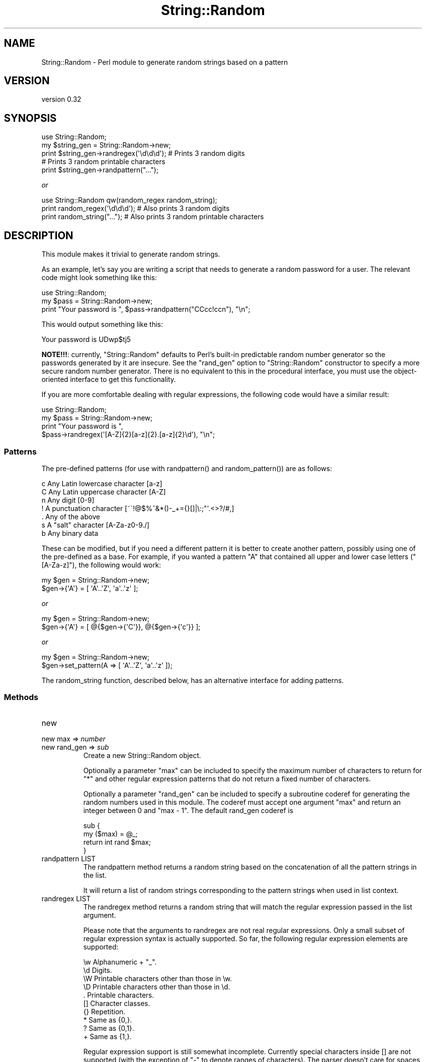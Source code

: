 .\" -*- mode: troff; coding: utf-8 -*-
.\" Automatically generated by Pod::Man 5.01 (Pod::Simple 3.43)
.\"
.\" Standard preamble:
.\" ========================================================================
.de Sp \" Vertical space (when we can't use .PP)
.if t .sp .5v
.if n .sp
..
.de Vb \" Begin verbatim text
.ft CW
.nf
.ne \\$1
..
.de Ve \" End verbatim text
.ft R
.fi
..
.\" \*(C` and \*(C' are quotes in nroff, nothing in troff, for use with C<>.
.ie n \{\
.    ds C` ""
.    ds C' ""
'br\}
.el\{\
.    ds C`
.    ds C'
'br\}
.\"
.\" Escape single quotes in literal strings from groff's Unicode transform.
.ie \n(.g .ds Aq \(aq
.el       .ds Aq '
.\"
.\" If the F register is >0, we'll generate index entries on stderr for
.\" titles (.TH), headers (.SH), subsections (.SS), items (.Ip), and index
.\" entries marked with X<> in POD.  Of course, you'll have to process the
.\" output yourself in some meaningful fashion.
.\"
.\" Avoid warning from groff about undefined register 'F'.
.de IX
..
.nr rF 0
.if \n(.g .if rF .nr rF 1
.if (\n(rF:(\n(.g==0)) \{\
.    if \nF \{\
.        de IX
.        tm Index:\\$1\t\\n%\t"\\$2"
..
.        if !\nF==2 \{\
.            nr % 0
.            nr F 2
.        \}
.    \}
.\}
.rr rF
.\" ========================================================================
.\"
.IX Title "String::Random 3"
.TH String::Random 3 2024-01-18 "perl v5.38.2" "User Contributed Perl Documentation"
.\" For nroff, turn off justification.  Always turn off hyphenation; it makes
.\" way too many mistakes in technical documents.
.if n .ad l
.nh
.SH NAME
String::Random \- Perl module to generate random strings based on a pattern
.SH VERSION
.IX Header "VERSION"
version 0.32
.SH SYNOPSIS
.IX Header "SYNOPSIS"
.Vb 5
\&    use String::Random;
\&    my $string_gen = String::Random\->new;
\&    print $string_gen\->randregex(\*(Aq\ed\ed\ed\*(Aq); # Prints 3 random digits
\&    # Prints 3 random printable characters
\&    print $string_gen\->randpattern("...");
.Ve
.PP
\&\fIor\fR
.PP
.Vb 3
\&    use String::Random qw(random_regex random_string);
\&    print random_regex(\*(Aq\ed\ed\ed\*(Aq); # Also prints 3 random digits
\&    print random_string("...");   # Also prints 3 random printable characters
.Ve
.SH DESCRIPTION
.IX Header "DESCRIPTION"
This module makes it trivial to generate random strings.
.PP
As an example, let's say you are writing a script that needs to generate a
random password for a user.  The relevant code might look something like
this:
.PP
.Vb 3
\&    use String::Random;
\&    my $pass = String::Random\->new;
\&    print "Your password is ", $pass\->randpattern("CCcc!ccn"), "\en";
.Ve
.PP
This would output something like this:
.PP
.Vb 1
\&  Your password is UDwp$tj5
.Ve
.PP
\&\fBNOTE!!!\fR: currently, \f(CW\*(C`String::Random\*(C'\fR defaults to Perl's built-in predictable
random number generator so the passwords generated by it are insecure.  See the
\&\f(CW\*(C`rand_gen\*(C'\fR option to \f(CW\*(C`String::Random\*(C'\fR constructor to specify a more secure
random number generator.  There is no equivalent to this in the procedural
interface, you must use the object-oriented interface to get this
functionality.
.PP
If you are more comfortable dealing with regular expressions, the following
code would have a similar result:
.PP
.Vb 4
\&  use String::Random;
\&  my $pass = String::Random\->new;
\&  print "Your password is ",
\&      $pass\->randregex(\*(Aq[A\-Z]{2}[a\-z]{2}.[a\-z]{2}\ed\*(Aq), "\en";
.Ve
.SS Patterns
.IX Subsection "Patterns"
The pre-defined patterns (for use with \f(CWrandpattern()\fR and \f(CWrandom_pattern()\fR)
are as follows:
.PP
.Vb 7
\&  c        Any Latin lowercase character [a\-z]
\&  C        Any Latin uppercase character [A\-Z]
\&  n        Any digit [0\-9]
\&  !        A punctuation character [~\`!@$%^&*()\-_+={}[]|\e:;"\*(Aq.<>?/#,]
\&  .        Any of the above
\&  s        A "salt" character [A\-Za\-z0\-9./]
\&  b        Any binary data
.Ve
.PP
These can be modified, but if you need a different pattern it is better to
create another pattern, possibly using one of the pre-defined as a base.
For example, if you wanted a pattern \f(CW\*(C`A\*(C'\fR that contained all upper and lower
case letters (\f(CW\*(C`[A\-Za\-z]\*(C'\fR), the following would work:
.PP
.Vb 2
\&  my $gen = String::Random\->new;
\&  $gen\->{\*(AqA\*(Aq} = [ \*(AqA\*(Aq..\*(AqZ\*(Aq, \*(Aqa\*(Aq..\*(Aqz\*(Aq ];
.Ve
.PP
\&\fIor\fR
.PP
.Vb 2
\&  my $gen = String::Random\->new;
\&  $gen\->{\*(AqA\*(Aq} = [ @{$gen\->{\*(AqC\*(Aq}}, @{$gen\->{\*(Aqc\*(Aq}} ];
.Ve
.PP
\&\fIor\fR
.PP
.Vb 2
\&  my $gen = String::Random\->new;
\&  $gen\->set_pattern(A => [ \*(AqA\*(Aq..\*(AqZ\*(Aq, \*(Aqa\*(Aq..\*(Aqz\*(Aq ]);
.Ve
.PP
The random_string function, described below, has an alternative interface
for adding patterns.
.SS Methods
.IX Subsection "Methods"
.IP new 8
.IX Item "new"
.PD 0
.IP "new max => \fInumber\fR" 8
.IX Item "new max => number"
.IP "new rand_gen => \fIsub\fR" 8
.IX Item "new rand_gen => sub"
.PD
Create a new String::Random object.
.Sp
Optionally a parameter \f(CW\*(C`max\*(C'\fR can be included to specify the maximum number
of characters to return for \f(CW\*(C`*\*(C'\fR and other regular expression patterns that
do not return a fixed number of characters.
.Sp
Optionally a parameter \f(CW\*(C`rand_gen\*(C'\fR can be included to specify a subroutine
coderef for generating the random numbers used in this module. The coderef
must accept one argument \f(CW\*(C`max\*(C'\fR and return an integer between 0 and \f(CW\*(C`max \- 1\*(C'\fR.
The default rand_gen coderef is
.Sp
.Vb 4
\& sub {
\&     my ($max) = @_;
\&     return int rand $max;
\& }
.Ve
.IP "randpattern LIST" 8
.IX Item "randpattern LIST"
The randpattern method returns a random string based on the concatenation
of all the pattern strings in the list.
.Sp
It will return a list of random strings corresponding to the pattern
strings when used in list context.
.IP "randregex LIST" 8
.IX Item "randregex LIST"
The randregex method returns a random string that will match the regular
expression passed in the list argument.
.Sp
Please note that the arguments to randregex are not real regular
expressions.  Only a small subset of regular expression syntax is actually
supported.  So far, the following regular expression elements are
supported:
.Sp
.Vb 10
\&  \ew    Alphanumeric + "_".
\&  \ed    Digits.
\&  \eW    Printable characters other than those in \ew.
\&  \eD    Printable characters other than those in \ed.
\&  .     Printable characters.
\&  []    Character classes.
\&  {}    Repetition.
\&  *     Same as {0,}.
\&  ?     Same as {0,1}.
\&  +     Same as {1,}.
.Ve
.Sp
Regular expression support is still somewhat incomplete.  Currently special
characters inside [] are not supported (with the exception of "\-" to denote
ranges of characters).  The parser doesn't care for spaces in the "regular
expression" either.
.IP "get_pattern STRING" 8
.IX Item "get_pattern STRING"
Return a pattern given a name.
.Sp
.Vb 2
\&  my $gen = String::Random\->new;
\&  $gen\->get_pattern(\*(AqC\*(Aq);
.Ve
.Sp
(Added in version 0.32.)
.IP "set_pattern STRING ARRAYREF" 8
.IX Item "set_pattern STRING ARRAYREF"
Add or redefine a pattern given a name and a character set.
.Sp
.Vb 2
\&  my $gen = String::Random\->new;
\&  $gen\->set_pattern(A => [ \*(AqA\*(Aq..\*(AqZ\*(Aq, \*(Aqa\*(Aq..\*(Aqz\*(Aq ]);
.Ve
.Sp
(Added in version 0.32.)
.IP from_pattern 8
.IX Item "from_pattern"
\&\fBIGNORE!\fR \- for compatibility with an old version. \fBDO NOT USE!\fR
.SS Functions
.IX Subsection "Functions"
.IP "random_string PATTERN,LIST" 8
.IX Item "random_string PATTERN,LIST"
.PD 0
.IP "random_string PATTERN" 8
.IX Item "random_string PATTERN"
.PD
When called with a single scalar argument, random_string returns a random
string using that scalar as a pattern.  Optionally, references to lists
containing other patterns can be passed to the function.  Those lists will
be used for 0 through 9 in the pattern (meaning the maximum number of lists
that can be passed is 10).  For example, the following code:
.Sp
.Vb 3
\&    print random_string("0101",
\&                        ["a", "b", "c"],
\&                        ["d", "e", "f"]), "\en";
.Ve
.Sp
would print something like this:
.Sp
.Vb 1
\&    cebd
.Ve
.IP "random_regex REGEX_IN_STRING" 8
.IX Item "random_regex REGEX_IN_STRING"
Prints a string for the regular expression given as the string. See the
synposis for example.
.SH BUGS
.IX Header "BUGS"
This is Bug Free™ code.  (At least until somebody finds one…)
.PP
Please report bugs here:
.PP
<https://rt.cpan.org/Public/Dist/Display.html?Name=String\-Random> .
.SH AUTHOR
.IX Header "AUTHOR"
Original Author: Steven Pritchard \f(CW\*(C`steve@silug.org\*(C'\fR
.PP
Now maintained by: Shlomi Fish ( <http://www.shlomifish.org/> ).
.SH LICENSE
.IX Header "LICENSE"
This program is free software; you can redistribute it and/or modify it
under the same terms as Perl itself.
.SH "SEE ALSO"
.IX Header "SEE ALSO"
\&\fBperl\fR\|(1).
.SH SUPPORT
.IX Header "SUPPORT"
.SS Websites
.IX Subsection "Websites"
The following websites have more information about this module, and may be of help to you. As always,
in addition to those websites please use your favorite search engine to discover more resources.
.IP \(bu 4
MetaCPAN
.Sp
A modern, open-source CPAN search engine, useful to view POD in HTML format.
.Sp
<https://metacpan.org/release/String\-Random>
.IP \(bu 4
RT: CPAN's Bug Tracker
.Sp
The RT ( Request Tracker ) website is the default bug/issue tracking system for CPAN.
.Sp
<https://rt.cpan.org/Public/Dist/Display.html?Name=String\-Random>
.IP \(bu 4
CPANTS
.Sp
The CPANTS is a website that analyzes the Kwalitee ( code metrics ) of a distribution.
.Sp
<http://cpants.cpanauthors.org/dist/String\-Random>
.IP \(bu 4
CPAN Testers
.Sp
The CPAN Testers is a network of smoke testers who run automated tests on uploaded CPAN distributions.
.Sp
<http://www.cpantesters.org/distro/S/String\-Random>
.IP \(bu 4
CPAN Testers Matrix
.Sp
The CPAN Testers Matrix is a website that provides a visual overview of the test results for a distribution on various Perls/platforms.
.Sp
<http://matrix.cpantesters.org/?dist=String\-Random>
.IP \(bu 4
CPAN Testers Dependencies
.Sp
The CPAN Testers Dependencies is a website that shows a chart of the test results of all dependencies for a distribution.
.Sp
<http://deps.cpantesters.org/?module=String::Random>
.SS "Bugs / Feature Requests"
.IX Subsection "Bugs / Feature Requests"
Please report any bugs or feature requests by email to \f(CW\*(C`bug\-string\-random at rt.cpan.org\*(C'\fR, or through
the web interface at <https://rt.cpan.org/Public/Bug/Report.html?Queue=String\-Random>. You will be automatically notified of any
progress on the request by the system.
.SS "Source Code"
.IX Subsection "Source Code"
The code is open to the world, and available for you to hack on. Please feel free to browse it and play
with it, or whatever. If you want to contribute patches, please send me a diff or prod me to pull
from your repository :)
.PP
<https://github.com/shlomif/string\-random>
.PP
.Vb 1
\&  git clone http://github.com/shlomif/String\-Random
.Ve
.SH AUTHOR
.IX Header "AUTHOR"
Shlomi Fish <shlomif@cpan.org>
.SH BUGS
.IX Header "BUGS"
Please report any bugs or feature requests on the bugtracker website
<https://github.com/shlomif/string\-random/issues>
.PP
When submitting a bug or request, please include a test-file or a
patch to an existing test-file that illustrates the bug or desired
feature.
.SH "COPYRIGHT AND LICENSE"
.IX Header "COPYRIGHT AND LICENSE"
This software is copyright (c) 2021 by Shlomi Fish.
.PP
This is free software; you can redistribute it and/or modify it under
the same terms as the Perl 5 programming language system itself.
